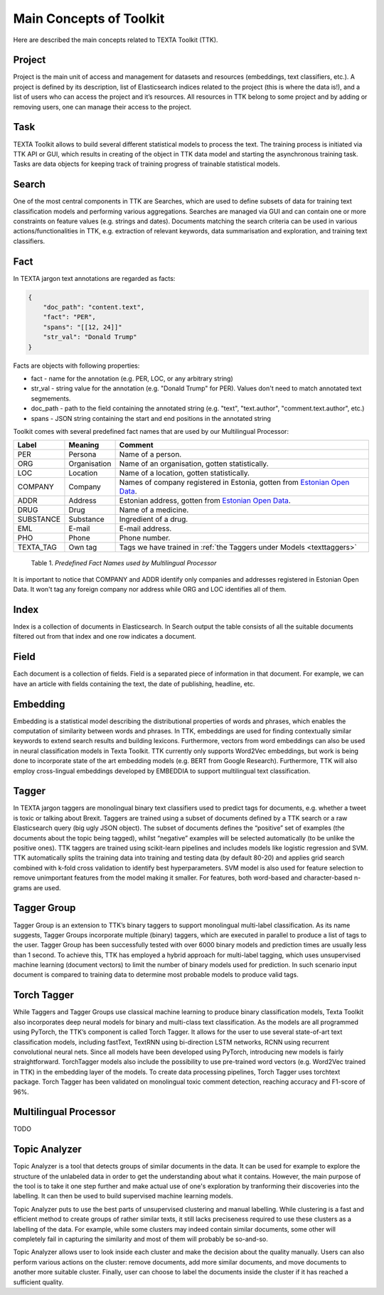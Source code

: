 Main Concepts of Toolkit
========================

Here are described the main concepts related to TEXTA Toolkit (TTK).

Project
-------

Project is the main unit of access and management for datasets and resources (embeddings, text classifiers, etc.). A project is defined by its description, list of Elasticsearch indices related to the project (this is where the data is!), and a list of users who can access the project and it’s resources. All resources in TTK belong to some project and by adding or removing users, one can manage their access to the project.

Task
----

TEXTA Toolkit allows to build several different statistical models to process the text. The training process is initiated via TTK API or GUI, which results in creating of the object in TTK data model and starting the asynchronous training task. Tasks are data objects for keeping track of training progress of trainable statistical models.

.. _search_concept:

Search
------

One of the most central components in TTK are Searches, which are used to define subsets of data for training text classification models and performing various aggregations. Searches are managed via GUI and can contain one or more constraints on feature values (e.g. strings and dates). Documents matching the search criteria can be used in various actions/functionalities in TTK, e.g. extraction of relevant keywords, data summarisation and exploration, and training text classifiers.

.. _texta_fact:

Fact
----

In TEXTA jargon text annotations are regarded as facts: 

.. code-block:: bash

    {
        "doc_path": "content.text",
        "fact": "PER",
        "spans": "[[12, 24]]"
        "str_val": "Donald Trump"
    }

Facts are objects with following properties:

* fact - name for the annotation (e.g. PER, LOC, or any arbitrary string)

* str_val - string value for the annotation (e.g. "Donald Trump" for PER). Values don't need to match annotated text segmements.

* doc_path - path to the field containing the annotated string (e.g. "text", "text.author", "comment.text.author", etc.)

* spans - JSON string containing the start and end positions in the annotated string

Toolkit comes with several predefined fact names that are used by our Multilingual Processor:

.. _factnames:

+----------+-------------+------------------------------------------------------------------------------------------------------------------------------+
| Label    | Meaning     | Comment                                                                                                                      |
+==========+=============+==============================================================================================================================+
| PER      | Persona     | Name of a person.                                                                                                            |
+----------+-------------+------------------------------------------------------------------------------------------------------------------------------+
| ORG      | Organisation| Name of an organisation, gotten statistically.                                                                               |
+----------+-------------+------------------------------------------------------------------------------------------------------------------------------+
| LOC      | Location    | Name of a location, gotten statistically.                                                                                    |
+----------+-------------+------------------------------------------------------------------------------------------------------------------------------+
| COMPANY  | Company     | Names of company registered in Estonia, gotten from `Estonian Open Data <https://opendata.riik.ee/datasets/ariregister/>`_.  |
+----------+-------------+------------------------------------------------------------------------------------------------------------------------------+
| ADDR     | Address     | Estonian address, gotten from `Estonian Open Data <https://opendata.riik.ee/datasets/aadressiandmed/>`_.                     |
+----------+-------------+------------------------------------------------------------------------------------------------------------------------------+
| DRUG     | Drug        | Name of a medicine.                                                                                                          |
+----------+-------------+------------------------------------------------------------------------------------------------------------------------------+
| SUBSTANCE| Substance   | Ingredient of a drug.                                                                                                        |
+----------+-------------+------------------------------------------------------------------------------------------------------------------------------+
| EML      | E-mail      | E-mail address.                                                                                                              |
+----------+-------------+------------------------------------------------------------------------------------------------------------------------------+
| PHO      | Phone       | Phone number.                                                                                                                |
+----------+-------------+------------------------------------------------------------------------------------------------------------------------------+
| TEXTA_TAG| Own tag     | Tags we have trained in :ref:`the Taggers under Models <texttaggers>`                                                        |
+----------+-------------+------------------------------------------------------------------------------------------------------------------------------+

	Table 1. *Predefined Fact Names used by Multilingual Processor*

It is important to notice that COMPANY and ADDR identify only companies and addresses registered in Estonian Open Data.
It won't tag any foreign company nor address while ORG and LOC identifies all of them.

.. _index_concept:

Index
----

Index is a collection of documents in Elasticsearch. In Search output the table consists of all the suitable documents filtered out from that index and one row indicates a document.

.. _field_concept:

Field
----

Each document is a collection of fields. Field is a separated piece of information in that document. For example, we can have an article with fields containing the text, the date of publishing, headline, etc.


.. _embedding_concept:

Embedding
---------

Embedding is a statistical model describing the distributional properties of words and phrases, which enables the computation of similarity between words and phrases.
In TTK, embeddings are used for finding contextually similar keywords to extend search results and building lexicons.
Furthermore, vectors from word embeddings can also be used in neural classification models in Texta Toolkit.
TTK currently only supports Word2Vec embeddings, but work is being done to incorporate state of the art embedding models (e.g. BERT from Google Research).
Furthermore, TTK will also employ cross-lingual embeddings developed by EMBEDDIA to support multilingual text classification.

.. _tagger_concept:

Tagger
------

In TEXTA jargon taggers are monolingual binary text classifiers used to predict tags for documents, e.g. whether a tweet is toxic or talking about Brexit.
Taggers are trained using a subset of documents defined by a TTK search or a raw Elasticsearch query (big ugly JSON object).
The subset of documents defines the “positive” set of examples (the documents about the topic being tagged), whilst “negative” examples will be selected automatically (to be unlike the positive ones).
TTK taggers are trained using scikit-learn pipelines and includes models like logistic regression and SVM.
TTK automatically splits the training data into training and testing data (by default 80-20) and applies grid search combined with k-fold cross validation to identify best hyperparameters.
SVM model is also used for feature selection to remove unimportant features from the model making it smaller.
For features, both word-based and character-based n-grams are used.

.. _tagger_group_concept:

Tagger Group
------------

Tagger Group is an extension to TTK’s binary taggers to support monolingual multi-label classification.
As its name suggests, Tagger Groups incorporate multiple (binary) taggers, which are executed in parallel to produce a list of tags to the user.
Tagger Group has been successfully tested with over 6000 binary models and prediction times are usually less than 1 second.
To achieve this, TTK has employed a hybrid approach for multi-label tagging, which uses unsupervised machine learning (document vectors) to limit the number of binary models used for prediction.
In such scenario input document is compared to training data to determine most probable models to produce valid tags.

.. _torch_tagger_concept:

Torch Tagger
------------

While Taggers and Tagger Groups use classical machine learning to produce binary classification models, Texta Toolkit also incorporates deep neural models for binary and multi-class text classification.
As the models are all programmed using PyTorch, the TTK’s component is called Torch Tagger.
It allows for the user to use several state-of-art text classification models, including fastText, TextRNN using bi-direction LSTM networks, RCNN using recurrent convolutional neural nets.
Since all models have been developed using PyTorch, introducing new models is fairly straightforward.
TorchTagger models also include the possibility to use pre-trained word vectors (e.g. Word2Vec trained in TTK) in the embedding layer of the models.
To create data processing pipelines, Torch Tagger uses torchtext package.
Torch Tagger has been validated on monolingual toxic comment detection, reaching accuracy and F1-score of 96%.

Multilingual Processor
----------------------

TODO

.. _topic_analyzer_concept:

Topic Analyzer
------------

Topic Analyzer is a tool that detects groups of similar documents in the data. It can be used for example to explore the structure of the unlabeled data in order to get the understanding about what it contains. However, the main purpose of the tool is to take it one step further and make actual use of one's exploration by tranforming their discoveries into the labelling. It can then be used to build supervised machine learning models.

Topic Analyzer puts to use the best parts of unsupervised clustering and manual labelling. While clustering is a fast and efficient method to create groups of rather similar texts, it still lacks preciseness required to use these clusters as a labelling of the data. For example, while some clusters may indeed contain similar documents, some other will completely fail in capturing the similarity and most of them will probably be so-and-so. 

Topic Analyzer allows user to look inside each cluster and make the decision about the quality manually. Users can also perform various actions on the cluster: remove documents, add more similar documents, and move documents to another more suitable cluster. Finally, user can choose to label the documents inside the cluster if it has reached a sufficient quality.













